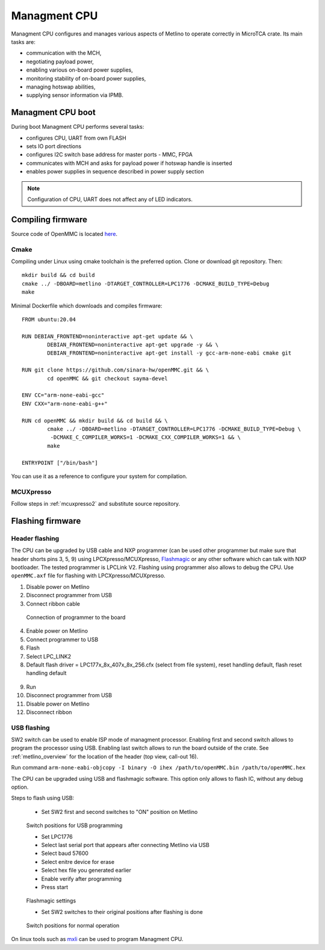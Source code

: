 
.. _metlino_cpu:

Managment CPU
=============

Managment CPU configures and manages various aspects of Metlino to operate correctly in MicroTCA crate. Its main tasks are:

* communication with the MCH,
* negotiating payload power,
* enabling various on-board power supplies,
* monitoring stability of on-board power supplies,
* managing hotswap abilities,
* supplying sensor information via IPMB.

Managment CPU boot
------------------

During boot Managment CPU performs several tasks:

* configures CPU, UART from own FLASH
* sets IO port directions
* configures I2C switch base address for master ports - MMC, FPGA
* communicates with MCH and asks for payload power if hotswap handle is inserted
* enables power supplies in sequence described in power supply section

.. note::
	Configuration of CPU, UART does not affect any of LED indicators.


Compiling firmware
------------------

Source code of OpenMMC is located `here <https://github.com/sinara-hw/openmmc/tree/sayma-devel>`_.

Cmake
^^^^^

Compiling under Linux using cmake toolchain is the preferred option.
Clone or download git repository. Then:

::

	mkdir build && cd build
	cmake ../ -DBOARD=metlino -DTARGET_CONTROLLER=LPC1776 -DCMAKE_BUILD_TYPE=Debug
	make

Minimal Dockerfile which downloads and compiles firmware:

::

	FROM ubuntu:20.04

	RUN DEBIAN_FRONTEND=noninteractive apt-get update && \
		DEBIAN_FRONTEND=noninteractive apt-get upgrade -y && \
		DEBIAN_FRONTEND=noninteractive apt-get install -y gcc-arm-none-eabi cmake git

	RUN git clone https://github.com/sinara-hw/openMMC.git && \
		cd openMMC && git checkout sayma-devel
	
	ENV CC="arm-none-eabi-gcc"
	ENV CXX="arm-none-eabi-g++"

	RUN cd openMMC && mkdir build && cd build && \ 
		cmake ../ -DBOARD=metlino -DTARGET_CONTROLLER=LPC1776 -DCMAKE_BUILD_TYPE=Debug \
		 -DCMAKE_C_COMPILER_WORKS=1 -DCMAKE_CXX_COMPILER_WORKS=1 && \
		make

	ENTRYPOINT ["/bin/bash"]

You can use it as a reference to configure your system for compilation.

MCUXpresso
^^^^^^^^^^

Follow steps in :ref:`mcuxpresso2` and substitute source repository.


Flashing firmware
-----------------

Header flashing
^^^^^^^^^^^^^^^

The CPU can be upgraded by USB cable and NXP programmer (can be used other programmer but make sure that header shorts pins 3, 5, 9) using LPCXpresso/MCUXpresso, `Flashmagic <http://www.flashmagictool.com/>`_ or any other software which can talk with NXP bootloader. The tested programmer is LPCLink V2. Flashing using programmer also allows to debug the CPU. Use ``openMMC.axf`` file for flashing with LPCXpresso/MCUXpresso.

1. Disable power on Metlino
2. Disconnect programmer from USB
3. Connect ribbon cable

.. figure:: ./img/programmer.jpg

	Connection of programmer to the board

4. Enable power on Metlino
5. Connect programmer to USB
6. Flash
7. Select LPC_LINK2
8. Default flash driver = LPC177x_8x_407x_8x_256.cfx (select from file system), reset handling default, flash reset handling default

.. figure:: ../sayma_amc/img/openmmc-flash.png

9. Run
10. Disconnect programmer from USB
11. Disable power on Metlino
12. Disconnect ribbon

USB flashing
^^^^^^^^^^^^

SW2 switch can be used to enable ISP mode of managment processor. Enabling first and second switch allows to program the processor using USB. Enabling last switch allows to run the board outside of the crate.
See :ref:`metlino_overview` for the location of the header (top view, call-out 16).

Run command ``arm-none-eabi-objcopy -I binary -O ihex /path/to/openMMC.bin /path/to/openMMC.hex``

The CPU can be upgraded using USB and flashmagic software. This option only allows to flash IC, without any debug option.

Steps to flash using USB:

	* Set SW2 first and second switches to "ON" position on Metlino

.. figure:: img/sw2_2.jpg

	Switch positions for USB programming

	* Set LPC1776
	* Select last serial port that appears after connecting Metlino via USB
	* Select baud 57600
	* Select enitre device for erase
	* Select hex file you generated earlier
	* Enable verify after programming
	* Press start

.. figure:: ../sayma_amc/img/flashmagic.JPG

	Flashmagic settings

	* Set SW2 switches to their original positions after flashing is done

.. figure:: img/sw2.jpg

	Switch positions for normal operation

On linux tools such as `mxli <http://www.windscooting.com/softy/mxli.html>`_ can be used to program Managment CPU.

